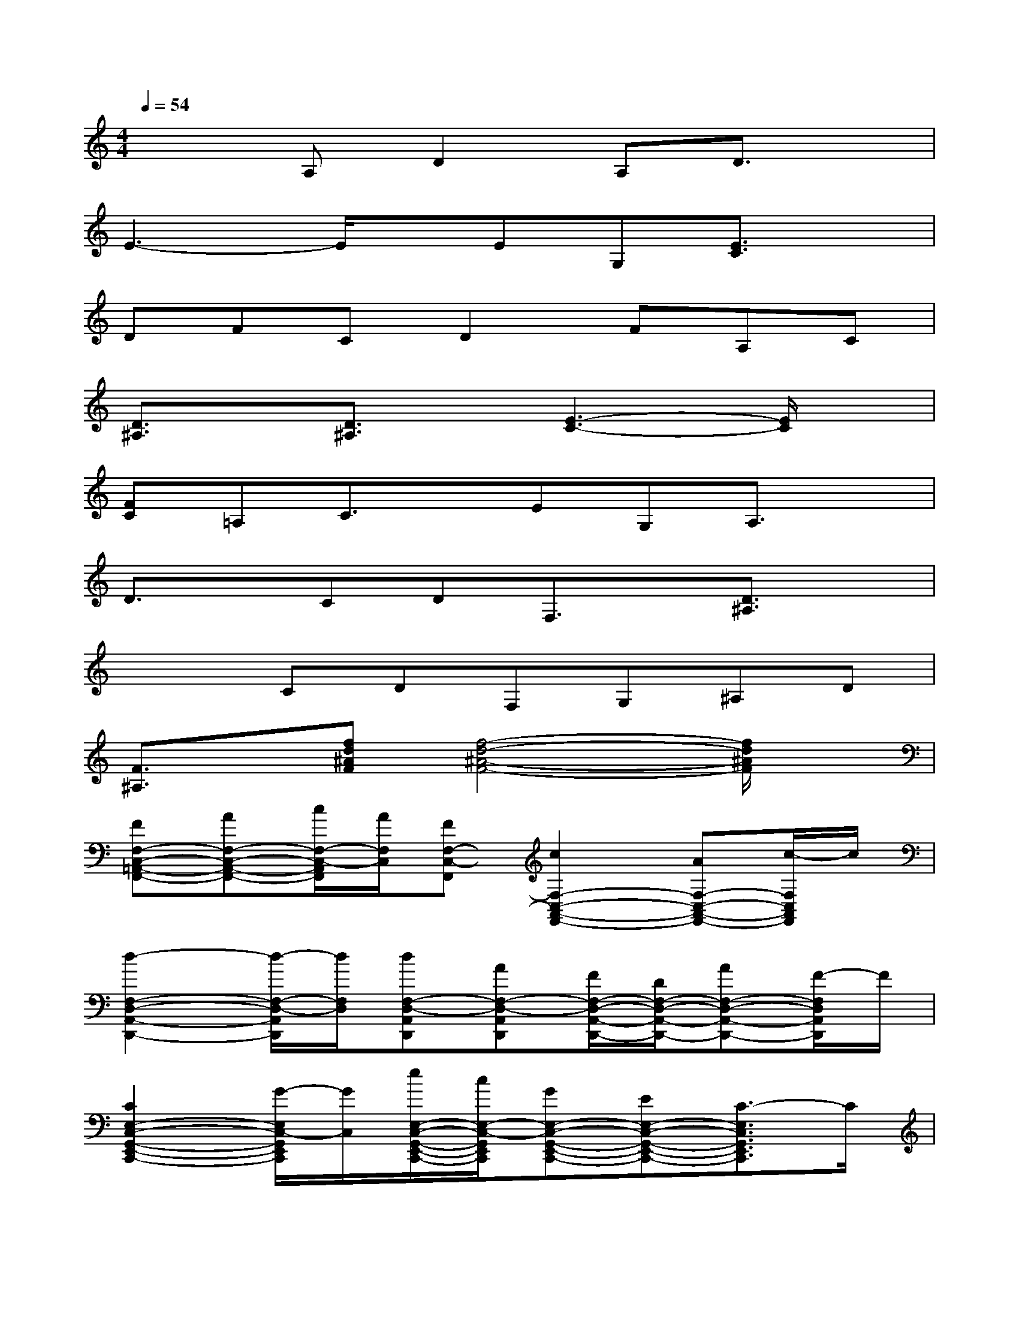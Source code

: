X:1
T:
M:4/4
L:1/8
Q:1/4=54
K:C%0sharps
V:1
x2A,D2A,D3/2x/2|
E3-E/2x/2EG,[E3/2C3/2]x/2|
DFCD2FA,C|
[D3/2^A,3/2]x/2[D3/2^A,3/2]x/2[E3-C3-][E/2C/2]x/2|
[FC]=A,C3/2x/2EG,A,3/2x/2|
D3/2x/2CDF,3/2x/2[D3/2^A,3/2]x/2|
x2CDF,G,^A,D|
[F3/2^A,3/2]x/2[fd^AF][f4-d4-^A4-F4-][f/2d/2^A/2F/2]x/2|
[FF,-C,-=A,,-F,,-][AF,-C,-A,,-F,,-][c/2F,/2-C,/2-A,,/2F,,/2][A/2F,/2C,/2][FF,-C,-F,,][c2F,2-C,2-A,,2-F,,2-][AF,-C,-A,,-F,,-][c/2-F,/2C,/2A,,/2F,,/2]c/2|
[d2-F,2-D,2-A,,2-D,,2-][d/2-F,/2-D,/2-A,,/2D,,/2][d/2F,/2D,/2][dF,-D,-A,,D,,][AF,-D,-A,,D,,][F/2F,/2-D,/2-A,,/2-D,,/2-][D/2F,/2-D,/2-A,,/2-D,,/2-][AF,-D,-A,,-D,,-][F/2-F,/2D,/2A,,/2D,,/2]F/2|
[C2E,2-C,2-G,,2-E,,2-C,,2-][G/2-E,/2C,/2-G,,/2E,,/2C,,/2][G/2C,/2][e/2E,/2-C,/2-G,,/2-E,,/2-C,,/2-][c/2E,/2-C,/2-G,,/2E,,/2C,,/2][GE,-C,-G,,-E,,-C,,-][EE,-C,-G,,-E,,-C,,-][C3/2-E,3/2C,3/2G,,3/2E,,3/2C,,3/2]C/2|
[^A,F,-D,-^A,,-F,,-][^AF,-D,-^A,,-F,,-][f/2-F,/2D,/2-^A,,/2-F,,/2][f/2D,/2^A,,/2][dF,D,-^A,,-F,,][^AF,-D,-^A,,-F,,-][D/2-F,/2D,/2^A,,/2F,,/2]D/2[FF,-C,-=A,,-F,,-][A/2-F,/2C,/2A,,/2F,,/2]A/2|
[^A2-F,2-D,2-^A,,2-F,,2-][^A/2-F,/2-D,/2-^A,,/2-F,,/2][^A/2F,/2-D,/2-^A,,/2-][f/2F,/2-D,/2-^A,,/2-F,,/2-][d/2F,/2D,/2^A,,/2F,,/2][c3/2G,3/2-E,3/2-C,3/2-^A,,3/2F,,3/2][^A/2-G,/2-E,/2-C,/2-][^A/2-G,/2-E,/2-C,/2-G,,/2-E,,/2-C,,/2-][^A/2G/2-G,/2-E,/2-C,/2-G,,/2-E,,/2-C,,/2-][G/2-G,/2E,/2C,/2G,,/2E,,/2C,,/2]G/2|
[f/2c/2-C/2-=A,/2-F,/2-C,/2-A,,/2-F,,/2-][c2-C2-A,2-F,2-C,2A,,2F,,2][c/2-C/2-A,/2-F,/2-][c/2C/2A,/2F,/2-C,/2-A,,/2-F,,/2-][F,/2C,/2A,,/2F,,/2][c/2G/2-G,/2-E,/2-C,/2-G,,/2-E,,/2-C,,/2-][G-G,-E,-C,-G,,E,,C,,][G/2-G,/2-E,/2-C,/2-][G/2-G,/2E,/2-C,/2-G,,/2-E,,/2-C,,/2-][G/2E,/2-C,/2-G,,/2-E,,/2-C,,/2-][c/2-E,/2C,/2G,,/2E,,/2C,,/2]c/2|
[fF,-D,-^A,,-F,,-][dF,-D,-^A,,-F,,-][^A/2-F,/2-D,/2^A,,/2F,,/2][^A/2F,/2][F/2F,/2-D,/2-^A,,/2-F,,/2-][^A/2F,/2-D,/2-^A,,/2-F,,/2-][f3/2-d3/2-F,3/2D,3/2^A,,3/2F,,3/2][f/2-d/2-][fdF,-D,-^A,,-F,,-][^A/2-F,/2D,/2^A,,/2F,,/2]^A/2|
[F3/2^A,3/2=A,3/2G,3/2D,3/2^A,,3/2F,,3/2]^A/2[d-^A,=A,G,D,^A,,F,,][d/2^A,/2-=A,/2-G,/2-D,/2-^A,,/2-F,,/2-][g/2^A,/2-=A,/2G,/2-D,/2-^A,,/2F,,/2][f-^A-^A,G,F,-D,-^A,,-F,,-][f/2-^A/2-=A,/2-F,/2D,/2^A,,/2F,,/2][f/2-^A/2-=A,/2][f^A=A,F,D,^A,,F,,][d/2^A,/2-F,/2-D,/2-^A,,/2-F,,/2-][F/2^A,/2F,/2D,/2^A,,/2F,,/2]